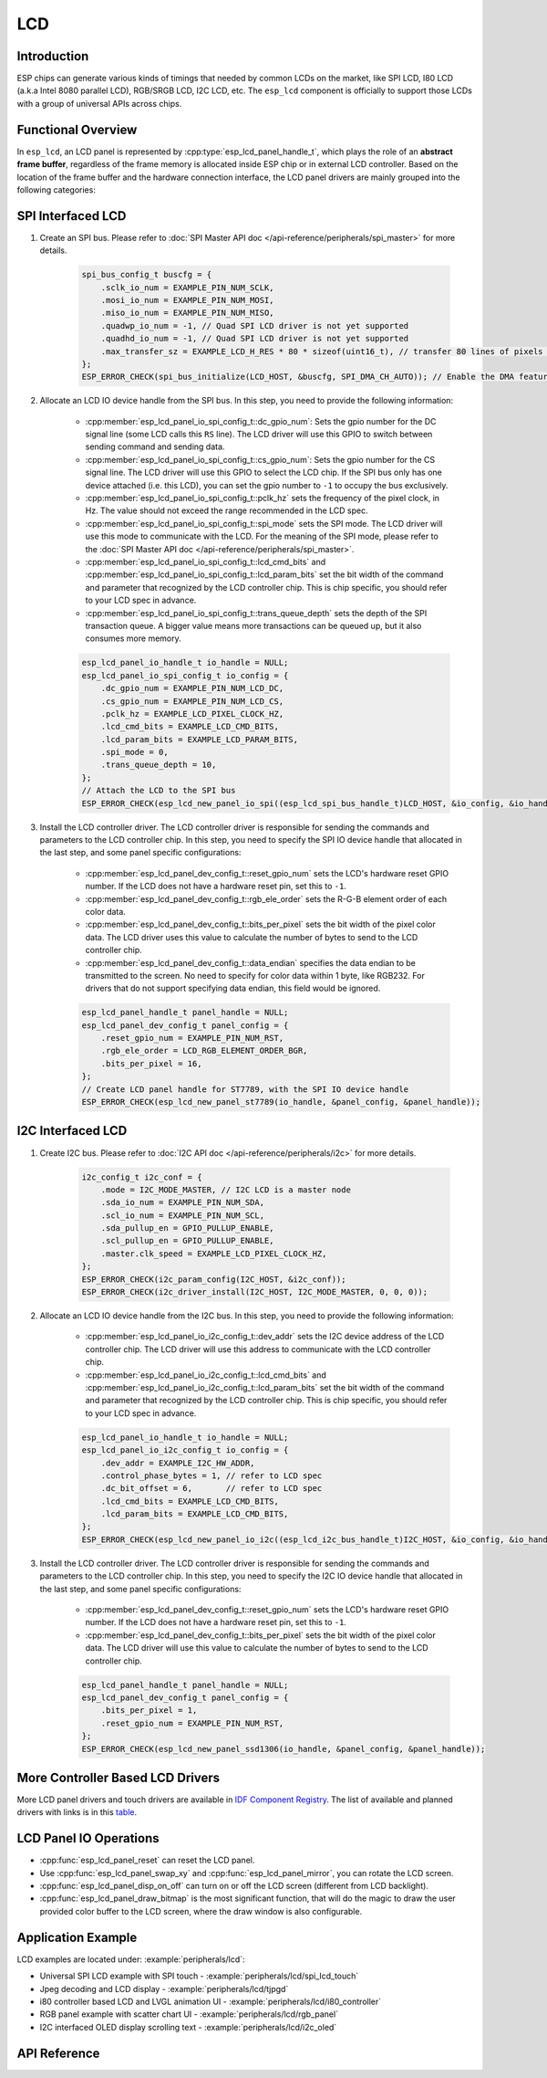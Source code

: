 LCD
===

Introduction
------------

ESP chips can generate various kinds of timings that needed by common LCDs on the market, like SPI LCD, I80 LCD (a.k.a Intel 8080 parallel LCD), RGB/SRGB LCD, I2C LCD, etc. The ``esp_lcd`` component is officially to support those LCDs with a group of universal APIs across chips.

Functional Overview
-------------------

In ``esp_lcd``, an LCD panel is represented by :cpp:type:`esp_lcd_panel_handle_t`, which plays the role of an **abstract frame buffer**, regardless of the frame memory is allocated inside ESP chip or in external LCD controller. Based on the location of the frame buffer and the hardware connection interface, the LCD panel drivers are mainly grouped into the following categories:

.. list::

    - Controller based LCD driver involves multiple steps to get a panel handle, like bus allocation, IO device registration and controller driver install. The frame buffer is located in the controller's internal GRAM (Graphical RAM). ESP-IDF provides only a limited number of LCD controller drivers out of the box (e.g. ST7789, SSD1306), :ref:`more_controller_based_lcd_drivers` are maintained in the `Espressif Component Registry <https://components.espressif.com/>_`.
    - :ref:`spi_lcd_panel` describes the steps to install the SPI LCD IO driver and then get the panel handle.
    - :ref:`i2c_lcd_panel` describes the steps to install the I2C LCD IO driver and then get the panel handle.
    :SOC_LCD_I80_SUPPORTED: - :ref:`i80_lcd_panel` describes the steps to install the I80 LCD IO driver and then get the panel handle.
    :SOC_LCD_RGB_SUPPORTED: - :ref:`rgb_lcd_panel` - is based on a group of specific synchronous signals indicating where to start and stop a frame. The frame buffer is allocated on the ESP side. The driver install steps are much simplified because we don't need to install any IO interface driver in this case.
    - :ref:`lcd_panel_operations` - provides a set of APIs to operate the LCD panel, like turning on/off the display, setting the orientation, etc. These operations are common for either controller-based LCD panel driver or RGB LCD panel driver.

.. _spi_lcd_panel:

SPI Interfaced LCD
------------------

#. Create an SPI bus. Please refer to :doc:`SPI Master API doc </api-reference/peripherals/spi_master>` for more details.

    .. code-block:: c

        spi_bus_config_t buscfg = {
            .sclk_io_num = EXAMPLE_PIN_NUM_SCLK,
            .mosi_io_num = EXAMPLE_PIN_NUM_MOSI,
            .miso_io_num = EXAMPLE_PIN_NUM_MISO,
            .quadwp_io_num = -1, // Quad SPI LCD driver is not yet supported
            .quadhd_io_num = -1, // Quad SPI LCD driver is not yet supported
            .max_transfer_sz = EXAMPLE_LCD_H_RES * 80 * sizeof(uint16_t), // transfer 80 lines of pixels (assume pixel is RGB565) at most in one SPI transaction
        };
        ESP_ERROR_CHECK(spi_bus_initialize(LCD_HOST, &buscfg, SPI_DMA_CH_AUTO)); // Enable the DMA feature

#. Allocate an LCD IO device handle from the SPI bus. In this step, you need to provide the following information:

    - :cpp:member:`esp_lcd_panel_io_spi_config_t::dc_gpio_num`: Sets the gpio number for the DC signal line (some LCD calls this ``RS`` line). The LCD driver will use this GPIO to switch between sending command and sending data.
    - :cpp:member:`esp_lcd_panel_io_spi_config_t::cs_gpio_num`: Sets the gpio number for the CS signal line. The LCD driver will use this GPIO to select the LCD chip. If the SPI bus only has one device attached (i.e. this LCD), you can set the gpio number to ``-1`` to occupy the bus exclusively.
    - :cpp:member:`esp_lcd_panel_io_spi_config_t::pclk_hz` sets the frequency of the pixel clock, in Hz. The value should not exceed the range recommended in the LCD spec.
    - :cpp:member:`esp_lcd_panel_io_spi_config_t::spi_mode` sets the SPI mode. The LCD driver will use this mode to communicate with the LCD. For the meaning of the SPI mode, please refer to the :doc:`SPI Master API doc </api-reference/peripherals/spi_master>`.
    - :cpp:member:`esp_lcd_panel_io_spi_config_t::lcd_cmd_bits` and :cpp:member:`esp_lcd_panel_io_spi_config_t::lcd_param_bits` set the bit width of the command and parameter that recognized by the LCD controller chip. This is chip specific, you should refer to your LCD spec in advance.
    - :cpp:member:`esp_lcd_panel_io_spi_config_t::trans_queue_depth` sets the depth of the SPI transaction queue. A bigger value means more transactions can be queued up, but it also consumes more memory.

    .. code-block:: c

        esp_lcd_panel_io_handle_t io_handle = NULL;
        esp_lcd_panel_io_spi_config_t io_config = {
            .dc_gpio_num = EXAMPLE_PIN_NUM_LCD_DC,
            .cs_gpio_num = EXAMPLE_PIN_NUM_LCD_CS,
            .pclk_hz = EXAMPLE_LCD_PIXEL_CLOCK_HZ,
            .lcd_cmd_bits = EXAMPLE_LCD_CMD_BITS,
            .lcd_param_bits = EXAMPLE_LCD_PARAM_BITS,
            .spi_mode = 0,
            .trans_queue_depth = 10,
        };
        // Attach the LCD to the SPI bus
        ESP_ERROR_CHECK(esp_lcd_new_panel_io_spi((esp_lcd_spi_bus_handle_t)LCD_HOST, &io_config, &io_handle));

#. Install the LCD controller driver. The LCD controller driver is responsible for sending the commands and parameters to the LCD controller chip. In this step, you need to specify the SPI IO device handle that allocated in the last step, and some panel specific configurations:

    - :cpp:member:`esp_lcd_panel_dev_config_t::reset_gpio_num` sets the LCD's hardware reset GPIO number. If the LCD does not have a hardware reset pin, set this to ``-1``.
    - :cpp:member:`esp_lcd_panel_dev_config_t::rgb_ele_order` sets the R-G-B element order of each color data.
    - :cpp:member:`esp_lcd_panel_dev_config_t::bits_per_pixel` sets the bit width of the pixel color data. The LCD driver uses this value to calculate the number of bytes to send to the LCD controller chip.
    - :cpp:member:`esp_lcd_panel_dev_config_t::data_endian` specifies the data endian to be transmitted to the screen. No need to specify for color data within 1 byte, like RGB232. For drivers that do not support specifying data endian, this field would be ignored.

    .. code-block:: c

        esp_lcd_panel_handle_t panel_handle = NULL;
        esp_lcd_panel_dev_config_t panel_config = {
            .reset_gpio_num = EXAMPLE_PIN_NUM_RST,
            .rgb_ele_order = LCD_RGB_ELEMENT_ORDER_BGR,
            .bits_per_pixel = 16,
        };
        // Create LCD panel handle for ST7789, with the SPI IO device handle
        ESP_ERROR_CHECK(esp_lcd_new_panel_st7789(io_handle, &panel_config, &panel_handle));

.. _i2c_lcd_panel:

I2C Interfaced LCD
------------------

#. Create I2C bus. Please refer to :doc:`I2C API doc </api-reference/peripherals/i2c>` for more details.

    .. code-block:: c

        i2c_config_t i2c_conf = {
            .mode = I2C_MODE_MASTER, // I2C LCD is a master node
            .sda_io_num = EXAMPLE_PIN_NUM_SDA,
            .scl_io_num = EXAMPLE_PIN_NUM_SCL,
            .sda_pullup_en = GPIO_PULLUP_ENABLE,
            .scl_pullup_en = GPIO_PULLUP_ENABLE,
            .master.clk_speed = EXAMPLE_LCD_PIXEL_CLOCK_HZ,
        };
        ESP_ERROR_CHECK(i2c_param_config(I2C_HOST, &i2c_conf));
        ESP_ERROR_CHECK(i2c_driver_install(I2C_HOST, I2C_MODE_MASTER, 0, 0, 0));

#. Allocate an LCD IO device handle from the I2C bus. In this step, you need to provide the following information:

    - :cpp:member:`esp_lcd_panel_io_i2c_config_t::dev_addr` sets the I2C device address of the LCD controller chip. The LCD driver will use this address to communicate with the LCD controller chip.
    - :cpp:member:`esp_lcd_panel_io_i2c_config_t::lcd_cmd_bits` and :cpp:member:`esp_lcd_panel_io_i2c_config_t::lcd_param_bits` set the bit width of the command and parameter that recognized by the LCD controller chip. This is chip specific, you should refer to your LCD spec in advance.

    .. code-block:: c

        esp_lcd_panel_io_handle_t io_handle = NULL;
        esp_lcd_panel_io_i2c_config_t io_config = {
            .dev_addr = EXAMPLE_I2C_HW_ADDR,
            .control_phase_bytes = 1, // refer to LCD spec
            .dc_bit_offset = 6,       // refer to LCD spec
            .lcd_cmd_bits = EXAMPLE_LCD_CMD_BITS,
            .lcd_param_bits = EXAMPLE_LCD_CMD_BITS,
        };
        ESP_ERROR_CHECK(esp_lcd_new_panel_io_i2c((esp_lcd_i2c_bus_handle_t)I2C_HOST, &io_config, &io_handle));

#. Install the LCD controller driver. The LCD controller driver is responsible for sending the commands and parameters to the LCD controller chip. In this step, you need to specify the I2C IO device handle that allocated in the last step, and some panel specific configurations:

    - :cpp:member:`esp_lcd_panel_dev_config_t::reset_gpio_num` sets the LCD's hardware reset GPIO number. If the LCD does not have a hardware reset pin, set this to ``-1``.
    - :cpp:member:`esp_lcd_panel_dev_config_t::bits_per_pixel` sets the bit width of the pixel color data. The LCD driver will use this value to calculate the number of bytes to send to the LCD controller chip.

    .. code-block:: c

        esp_lcd_panel_handle_t panel_handle = NULL;
        esp_lcd_panel_dev_config_t panel_config = {
            .bits_per_pixel = 1,
            .reset_gpio_num = EXAMPLE_PIN_NUM_RST,
        };
        ESP_ERROR_CHECK(esp_lcd_new_panel_ssd1306(io_handle, &panel_config, &panel_handle));

.. only:: SOC_LCD_I80_SUPPORTED

    .. _i80_lcd_panel:

    I80 Interfaced LCD
    ------------------

    #. Create I80 bus by :cpp:func:`esp_lcd_new_i80_bus`. You need to set up the following parameters for an Intel 8080 parallel bus:

        - :cpp:member:`esp_lcd_i80_bus_config_t::clk_src` sets the clock source of the I80 bus. Note, the default clock source may be different between ESP targets.
        - :cpp:member:`esp_lcd_i80_bus_config_t::wr_gpio_num` sets the GPIO number of the pixel clock (also referred as ``WR`` in some LCD spec)
        - :cpp:member:`esp_lcd_i80_bus_config_t::dc_gpio_num` sets the GPIO number of the data/command select pin (also referred as ``RS`` in some LCD spec)
        - :cpp:member:`esp_lcd_i80_bus_config_t::bus_width` sets the bit width of the data bus (only support ``8`` or ``16``)
        - :cpp:member:`esp_lcd_i80_bus_config_t::data_gpio_nums` is the array of the GPIO number of the data bus. The number of GPIOs should be equal to the :cpp:member:`esp_lcd_i80_bus_config_t::bus_width` value.
        - :cpp:member:`esp_lcd_i80_bus_config_t::max_transfer_bytes` sets the maximum number of bytes that can be transferred in one transaction.

        .. code-block:: c

            esp_lcd_i80_bus_handle_t i80_bus = NULL;
            esp_lcd_i80_bus_config_t bus_config = {
                .clk_src = LCD_CLK_SRC_DEFAULT,
                .dc_gpio_num = EXAMPLE_PIN_NUM_DC,
                .wr_gpio_num = EXAMPLE_PIN_NUM_PCLK,
                .data_gpio_nums = {
                    EXAMPLE_PIN_NUM_DATA0,
                    EXAMPLE_PIN_NUM_DATA1,
                    EXAMPLE_PIN_NUM_DATA2,
                    EXAMPLE_PIN_NUM_DATA3,
                    EXAMPLE_PIN_NUM_DATA4,
                    EXAMPLE_PIN_NUM_DATA5,
                    EXAMPLE_PIN_NUM_DATA6,
                    EXAMPLE_PIN_NUM_DATA7,
                },
                .bus_width = 8,
                .max_transfer_bytes = EXAMPLE_LCD_H_RES * 100 * sizeof(uint16_t), // transfer 100 lines of pixels (assume pixel is RGB565) at most in one transaction
                .psram_trans_align = EXAMPLE_PSRAM_DATA_ALIGNMENT,
                .sram_trans_align = 4,
            };
            ESP_ERROR_CHECK(esp_lcd_new_i80_bus(&bus_config, &i80_bus));

    #. Allocate an LCD IO device handle from the I80 bus. In this step, you need to provide the following information:

        - :cpp:member:`esp_lcd_panel_io_i80_config_t::cs_gpio_num` sets the GPIO number of the chip select pin.
        - :cpp:member:`esp_lcd_panel_io_i80_config_t::pclk_hz` sets the pixel clock frequency in Hz. Higher pixel clock frequency will result in higher refresh rate, but may cause flickering if the DMA bandwidth is not sufficient or the LCD controller chip does not support high pixel clock frequency.
        - :cpp:member:`esp_lcd_panel_io_i80_config_t::lcd_cmd_bits` and :cpp:member:`esp_lcd_panel_io_i80_config_t::lcd_param_bits` set the bit width of the command and parameter that recognized by the LCD controller chip. This is chip specific, you should refer to your LCD spec in advance.
        - :cpp:member:`esp_lcd_panel_io_i80_config_t::trans_queue_depth` sets the maximum number of transactions that can be queued in the LCD IO device. A bigger value means more transactions can be queued up, but it also consumes more memory.

        .. code-block:: c

            esp_lcd_panel_io_handle_t io_handle = NULL;
            esp_lcd_panel_io_i80_config_t io_config = {
                .cs_gpio_num = EXAMPLE_PIN_NUM_CS,
                .pclk_hz = EXAMPLE_LCD_PIXEL_CLOCK_HZ,
                .trans_queue_depth = 10,
                .dc_levels = {
                    .dc_idle_level = 0,
                    .dc_cmd_level = 0,
                    .dc_dummy_level = 0,
                    .dc_data_level = 1,
                },
                .lcd_cmd_bits = EXAMPLE_LCD_CMD_BITS,
                .lcd_param_bits = EXAMPLE_LCD_PARAM_BITS,
            };
            ESP_ERROR_CHECK(esp_lcd_new_panel_io_i80(i80_bus, &io_config, &io_handle));

    #. Install the LCD controller driver. The LCD controller driver is responsible for sending the commands and parameters to the LCD controller chip. In this step, you need to specify the I80 IO device handle that allocated in the last step, and some panel specific configurations:

        - :cpp:member:`esp_lcd_panel_dev_config_t::bits_per_pixel` sets the bit width of the pixel color data. The LCD driver will use this value to calculate the number of bytes to send to the LCD controller chip.
        - :cpp:member:`esp_lcd_panel_dev_config_t::reset_gpio_num` sets the GPIO number of the reset pin. If the LCD controller chip does not have a reset pin, you can set this value to ``-1``.
        - :cpp:member:`esp_lcd_panel_dev_config_t::rgb_ele_order` sets the color order the pixel color data.

        .. code-block:: c

            esp_lcd_panel_dev_config_t panel_config = {
                .reset_gpio_num = EXAMPLE_PIN_NUM_RST,
                .rgb_ele_order = LCD_RGB_ELEMENT_ORDER_RGB,
                .bits_per_pixel = 16,
            };
            ESP_ERROR_CHECK(esp_lcd_new_panel_st7789(io_handle, &panel_config, &panel_handle));

    .. _more_controller_based_lcd_drivers:

.. only:: not SOC_LCD_I80_SUPPORTED

    .. _more_controller_based_lcd_drivers:

More Controller Based LCD Drivers
---------------------------------

More LCD panel drivers and touch drivers are available in `IDF Component Registry <https://components.espressif.com/search/lcd>`_. The list of available and planned drivers with links is in this `table <https://github.com/espressif/esp-bsp/blob/master/LCD.md>`_.

.. only:: SOC_LCD_RGB_SUPPORTED

    .. _rgb_lcd_panel:

    RGB Interfaced LCD
    ------------------

    RGB LCD panel is allocated in one step: :cpp:func:`esp_lcd_new_rgb_panel`, with various configurations specified by :cpp:type:`esp_lcd_rgb_panel_config_t`.

    - :cpp:member:`esp_lcd_rgb_panel_config_t::clk_src` selects the clock source for the RGB LCD controller. The available clock sources are listed in :cpp:type:`lcd_clock_source_t`.
    - :cpp:member:`esp_lcd_rgb_panel_config_t::data_width` set number of data lines used by the RGB interface. Currently, the supported value can be 8 or 16.
    - :cpp:member:`esp_lcd_rgb_panel_config_t::bits_per_pixel` set the number of bits per pixel. This is different from :cpp:member:`esp_lcd_rgb_panel_config_t::data_width`. By default, if you set this field to 0, the driver will automatically adjust the bpp to the :cpp:member:`esp_lcd_rgb_panel_config_t::data_width`. But in some cases, these two value must be different. For example, a Serial RGB interface LCD only needs ``8`` data lines, but the color width can reach to ``RGB888``, i.e. the :cpp:member:`esp_lcd_rgb_panel_config_t::bits_per_pixel` should be set to ``24``.
    - :cpp:member:`esp_lcd_rgb_panel_config_t::hsync_gpio_num`, :cpp:member:`esp_lcd_rgb_panel_config_t::vsync_gpio_num`, :cpp:member:`esp_lcd_rgb_panel_config_t::de_gpio_num`, :cpp:member:`esp_lcd_rgb_panel_config_t::pclk_gpio_num`, :cpp:member:`esp_lcd_rgb_panel_config_t::disp_gpio_num` and :cpp:member:`esp_lcd_rgb_panel_config_t::data_gpio_nums` are the GPIO pins used by the RGB LCD controller. If some of them are not used, please set it to `-1`.
    - :cpp:member:`esp_lcd_rgb_panel_config_t::sram_trans_align` and :cpp:member:`esp_lcd_rgb_panel_config_t::psram_trans_align` set the alignment of the allocated frame buffer. Internally, the DMA transfer ability will adjust against these alignment values. A higher alignment value can lead to a bigger DMA burst size. Please note, the alignment value must be a power of 2.
    - :cpp:member:`esp_lcd_rgb_panel_config_t::bounce_buffer_size_px` set the size of bounce buffer. This is only necessary for a so-called "bounce buffer" mode. Please refer to :ref:`bounce_buffer_with_single_psram_frame_buffer` for more information.
    - :cpp:member:`esp_lcd_rgb_panel_config_t::timings` sets the LCD panel specific timing parameters. All required parameters are listed in the :cpp:type:`esp_lcd_rgb_timing_t`, including the LCD resolution and blanking porches. Please fill them according to the datasheet of your LCD.
    - :cpp:member:`esp_lcd_rgb_panel_config_t::fb_in_psram` sets whether to allocate the frame buffer from PSRAM or not. Please refer to :ref:`single_frame_buffer_in_psram` for more information.
    - :cpp:member:`esp_lcd_rgb_panel_config_t::num_fbs` sets the number of frame buffers allocated by the driver. For backward compatibility, ``0`` means to allocate ``one`` frame buffer. Please use :cpp:member:`esp_lcd_rgb_panel_config_t::no_fb` if you don't want to allocate any frame buffer.
    - :cpp:member:`esp_lcd_rgb_panel_config_t::no_fb` if sets, no frame buffer will be allocated. This is also called the :ref:`bounce_buffer_only` mode.

    RGB LCD Frame Buffer Operation Modes
    ^^^^^^^^^^^^^^^^^^^^^^^^^^^^^^^^^^^^

    Most of the time, the RGB LCD driver should maintain at least one screen sized frame buffer. According to the number and location of the frame buffer, the driver provides several different buffer modes.

    Single Frame Buffer in Internal Memory
    ~~~~~~~~~~~~~~~~~~~~~~~~~~~~~~~~~~~~~~

    This is the default and simplest and you don't have to specify flags or bounce buffer options. A frame buffer is allocated from the internal memory. The frame data is read out by DMA to the LCD verbatim. It needs no CPU intervention to function, but it has the downside that it uses up a fair bit of the limited amount of internal memory.

    .. code:: c

        esp_lcd_panel_handle_t panel_handle = NULL;
        esp_lcd_rgb_panel_config_t panel_config = {
            .data_width = 16, // RGB565 in parallel mode, thus 16bit in width
            .clk_src = LCD_CLK_SRC_DEFAULT,
            .disp_gpio_num = EXAMPLE_PIN_NUM_DISP_EN,
            .pclk_gpio_num = EXAMPLE_PIN_NUM_PCLK,
            .vsync_gpio_num = EXAMPLE_PIN_NUM_VSYNC,
            .hsync_gpio_num = EXAMPLE_PIN_NUM_HSYNC,
            .de_gpio_num = EXAMPLE_PIN_NUM_DE,
            .data_gpio_nums = {
                EXAMPLE_PIN_NUM_DATA0,
                EXAMPLE_PIN_NUM_DATA1,
                EXAMPLE_PIN_NUM_DATA2,
                // other GPIOs
                // The number of GPIOs here should be the same to the value of `data_width` above
                ...
            },
            // The timing parameters should refer to your LCD spec
            .timings = {
                .pclk_hz = EXAMPLE_LCD_PIXEL_CLOCK_HZ,
                .h_res = EXAMPLE_LCD_H_RES,
                .v_res = EXAMPLE_LCD_V_RES,
                .hsync_back_porch = 40,
                .hsync_front_porch = 20,
                .hsync_pulse_width = 1,
                .vsync_back_porch = 8,
                .vsync_front_porch = 4,
                .vsync_pulse_width = 1,
            },
        };
        ESP_ERROR_CHECK(esp_lcd_new_rgb_panel(&panel_config, &panel_handle));

    .. _single_frame_buffer_in_psram:

    Single Frame Buffer in PSRAM
    ~~~~~~~~~~~~~~~~~~~~~~~~~~~~

    If you have PSRAM and want to store the frame buffer there rather than in the limited internal memory, the LCD peripheral will use EDMA to fetch frame data directly from the PSRAM, bypassing the internal cache. You can enable this feature by setting the :cpp:member:`esp_lcd_rgb_panel_config_t::fb_in_psram` to ``true``. The downside of this is that when both the CPU as well as EDMA need access to the PSRAM, the bandwidth will be **shared** between them, that is, EDMA gets half and the CPUs the other half. If there're other peripherals using EDMA as well, with a high enough pixel clock this can lead to starvation of the LCD peripheral, leading to display corruption. However, if the pixel clock is low enough for this not to be an issue, this is a solution that uses almost no CPU intervention.

    .. code:: c

        esp_lcd_panel_handle_t panel_handle = NULL;
        esp_lcd_rgb_panel_config_t panel_config = {
            .data_width = 16, // RGB565 in parallel mode, thus 16bit in width
            .clk_src = LCD_CLK_SRC_DEFAULT,
            .disp_gpio_num = EXAMPLE_PIN_NUM_DISP_EN,
            .pclk_gpio_num = EXAMPLE_PIN_NUM_PCLK,
            .vsync_gpio_num = EXAMPLE_PIN_NUM_VSYNC,
            .hsync_gpio_num = EXAMPLE_PIN_NUM_HSYNC,
            .de_gpio_num = EXAMPLE_PIN_NUM_DE,
            .data_gpio_nums = {
                EXAMPLE_PIN_NUM_DATA0,
                EXAMPLE_PIN_NUM_DATA1,
                EXAMPLE_PIN_NUM_DATA2,
                // other GPIOs
                // The number of GPIOs here should be the same to the value of `data_width` above
                ...
            },
            // The timing parameters should refer to your LCD spec
            .timings = {
                .pclk_hz = EXAMPLE_LCD_PIXEL_CLOCK_HZ,
                .h_res = EXAMPLE_LCD_H_RES,
                .v_res = EXAMPLE_LCD_V_RES,
                .hsync_back_porch = 40,
                .hsync_front_porch = 20,
                .hsync_pulse_width = 1,
                .vsync_back_porch = 8,
                .vsync_front_porch = 4,
                .vsync_pulse_width = 1,
            },
            .flags.fb_in_psram = true, // allocate frame buffer from PSRAM
        };
        ESP_ERROR_CHECK(esp_lcd_new_rgb_panel(&panel_config, &panel_handle));

    .. _double_frame_buffer_in_psram:

    Double Frame Buffer in PSRAM
    ~~~~~~~~~~~~~~~~~~~~~~~~~~~~

    To avoid tearing effect, using two screen sized frame buffers is the easiest approach. In this mode, the frame buffer can only be allocated from PSRAM, because of the limited internal memory. The frame buffer that the CPU write to and the frame buffer that the EDMA read from are guaranteed to be different and independent. The EDMA will only switch between the two frame buffers when the previous write operation is finished and the current frame has been sent to the LCD. The downside of this mode is that, you have to maintain the synchronization between the two frame buffers.

    .. code:: c

        esp_lcd_panel_handle_t panel_handle = NULL;
        esp_lcd_rgb_panel_config_t panel_config = {
            .data_width = 16, // RGB565 in parallel mode, thus 16bit in width
            .num_fbs = 2,     // allocate double frame buffer
            .clk_src = LCD_CLK_SRC_DEFAULT,
            .disp_gpio_num = EXAMPLE_PIN_NUM_DISP_EN,
            .pclk_gpio_num = EXAMPLE_PIN_NUM_PCLK,
            .vsync_gpio_num = EXAMPLE_PIN_NUM_VSYNC,
            .hsync_gpio_num = EXAMPLE_PIN_NUM_HSYNC,
            .de_gpio_num = EXAMPLE_PIN_NUM_DE,
            .data_gpio_nums = {
                EXAMPLE_PIN_NUM_DATA0,
                EXAMPLE_PIN_NUM_DATA1,
                EXAMPLE_PIN_NUM_DATA2,
                // other GPIOs
                // The number of GPIOs here should be the same to the value of `data_width` above
                ...
            },
            // The timing parameters should refer to your LCD spec
            .timings = {
                .pclk_hz = EXAMPLE_LCD_PIXEL_CLOCK_HZ,
                .h_res = EXAMPLE_LCD_H_RES,
                .v_res = EXAMPLE_LCD_V_RES,
                .hsync_back_porch = 40,
                .hsync_front_porch = 20,
                .hsync_pulse_width = 1,
                .vsync_back_porch = 8,
                .vsync_front_porch = 4,
                .vsync_pulse_width = 1,
            },
            .flags.fb_in_psram = true, // allocate frame buffer from PSRAM
        };
        ESP_ERROR_CHECK(esp_lcd_new_rgb_panel(&panel_config, &panel_handle));

    .. _bounce_buffer_with_single_psram_frame_buffer:

    Bounce Buffer with Single PSRAM Frame Buffer
    ~~~~~~~~~~~~~~~~~~~~~~~~~~~~~~~~~~~~~~~~~~~~

    This mode allocates two so-called ``bounce buffers`` from the internal memory, and a main frame buffer that is still in PSRAM. This mode is selected by setting the :cpp:member:`esp_lcd_rgb_panel_config_t::fb_in_psram` flag and additionally specifying a non-zero :cpp:member:`esp_lcd_rgb_panel_config_t::bounce_buffer_size_px` value. The bounce buffers only need to be large enough to hold a few lines of display data, which is significantly less than the main frame buffer. The LCD peripheral will use DMA to read data from one of the bounce buffers, and meanwhile an interrupt routine will use the CPU DCache to copy data from the main PSRAM frame buffer into the other bounce buffer. Once the LCD peripheral has finished reading the bounce buffer, the two buffers change place and the CPU can fill the others. The advantage of this mode is that, you can achieve higher pixel clock frequency. As the bounce buffers are larger than the FIFOs in the EDMA path, this method is also more robust against short bandwidth spikes. The downside is a major increase in CPU use and the LCD **CAN'T** work if we disable the cache of the external memory, via e.g. OTA or NVS write to the main flash.

    .. note::

        It's highly recommended to turn on the "PSRAM XIP (Execute In Place)" feature in this mode by enabling the Kconfig options: :ref:`CONFIG_SPIRAM_FETCH_INSTRUCTIONS` and :ref:`CONFIG_SPIRAM_RODATA`, which allows the CPU to fetch instructions and readonly data from the PSRAM instead of the main flash. What's more, the external memory cache won't be disabled even if you attempt to write to the main flash through SPI1. This makes it possible to display an OTA progress bar for your application.

    .. code:: c

        esp_lcd_panel_handle_t panel_handle = NULL;
        esp_lcd_rgb_panel_config_t panel_config = {
            .data_width = 16, // RGB565 in parallel mode, thus 16bit in width
            .clk_src = LCD_CLK_SRC_DEFAULT,
            .bounce_buffer_size_px = 10 * EXAMPLE_LCD_H_RES, // allocate 10 lines data as bounce buffer from internal memory
            .disp_gpio_num = EXAMPLE_PIN_NUM_DISP_EN,
            .pclk_gpio_num = EXAMPLE_PIN_NUM_PCLK,
            .vsync_gpio_num = EXAMPLE_PIN_NUM_VSYNC,
            .hsync_gpio_num = EXAMPLE_PIN_NUM_HSYNC,
            .de_gpio_num = EXAMPLE_PIN_NUM_DE,
            .data_gpio_nums = {
                EXAMPLE_PIN_NUM_DATA0,
                EXAMPLE_PIN_NUM_DATA1,
                EXAMPLE_PIN_NUM_DATA2,
                // other GPIOs
                // The number of GPIOs here should be the same to the value of `data_width` above
                ...
            },
            // The timing parameters should refer to your LCD spec
            .timings = {
                .pclk_hz = EXAMPLE_LCD_PIXEL_CLOCK_HZ,
                .h_res = EXAMPLE_LCD_H_RES,
                .v_res = EXAMPLE_LCD_V_RES,
                .hsync_back_porch = 40,
                .hsync_front_porch = 20,
                .hsync_pulse_width = 1,
                .vsync_back_porch = 8,
                .vsync_front_porch = 4,
                .vsync_pulse_width = 1,
            },
            .flags.fb_in_psram = true, // allocate frame buffer from PSRAM
        };
        ESP_ERROR_CHECK(esp_lcd_new_rgb_panel(&panel_config, &panel_handle));

    Note that this mode also allows for a :cpp:member:`esp_lcd_rgb_panel_config_t::bb_invalidate_cache` flag to be set. Enabling this frees up the cache lines after they're used to read out the frame buffer data from PSRAM, but it may lead to slight corruption if the other core writes data to the frame buffer at the exact time the cache lines are freed up. (Technically, a write to the frame buffer can be ignored if it falls between the cache writeback and the cache invalidate calls.)

    .. _bounce_buffer_only:

    Bounce Buffer Only
    ~~~~~~~~~~~~~~~~~~

    This mode is similar to the :ref:`bounce_buffer_with_single_psram_frame_buffer`, but there is no PSRAM frame buffer initialized by the LCD driver. Instead, the user supplies a callback function that is responsible for filling the bounce buffers. As this driver does not care where the written pixels come from, this allows for the callback doing e.g. on-the-fly conversion from a smaller, 8-bit-per-pixel PSRAM frame buffer to an 16-bit LCD, or even procedurally-generated frame-buffer-less graphics. This option is selected by setting the :cpp:member:`esp_lcd_rgb_panel_config_t::no_fb` flag and supplying a :cpp:member:`esp_lcd_rgb_panel_config_t::bounce_buffer_size_px` value. And then register the :cpp:member:`esp_lcd_rgb_panel_event_callbacks_t::on_bounce_empty` callback by calling :cpp:func:`esp_lcd_rgb_panel_register_event_callbacks`.

    .. note::

        It should never happen in a well-designed embedded application, but it can in theory be possible that the DMA cannot deliver data as fast as the LCD consumes it. In the {IDF_TARGET_NAME} hardware, this leads to the LCD simply outputting dummy bytes while DMA waits for data. If we were to run DMA in a stream fashion, this would mean a de-sync between the LCD address the DMA reads the data for and the LCD address the LCD peripheral thinks it outputs data for, leading to a **permanently** shifted image.
        In order to stop this from happening, you can either enable the :ref:`CONFIG_LCD_RGB_RESTART_IN_VSYNC` option, so the driver can restart the DMA in the VBlank interrupt automatically or call :cpp:func:`esp_lcd_rgb_panel_restart` to restart the DMA manually. Note :cpp:func:`esp_lcd_rgb_panel_restart` doesn't restart the DMA immediately, the DMA will still be restarted in the next VSYNC event.

    .. _lcd_panel_operations:

.. only:: not SOC_LCD_RGB_SUPPORTED

    .. _lcd_panel_operations:

LCD Panel IO Operations
-----------------------

* :cpp:func:`esp_lcd_panel_reset` can reset the LCD panel.
* Use :cpp:func:`esp_lcd_panel_swap_xy` and :cpp:func:`esp_lcd_panel_mirror`, you can rotate the LCD screen.
* :cpp:func:`esp_lcd_panel_disp_on_off` can turn on or off the LCD screen (different from LCD backlight).
* :cpp:func:`esp_lcd_panel_draw_bitmap` is the most significant function, that will do the magic to draw the user provided color buffer to the LCD screen, where the draw window is also configurable.

Application Example
-------------------

LCD examples are located under: :example:`peripherals/lcd`:

* Universal SPI LCD example with SPI touch - :example:`peripherals/lcd/spi_lcd_touch`
* Jpeg decoding and LCD display - :example:`peripherals/lcd/tjpgd`
* i80 controller based LCD and LVGL animation UI - :example:`peripherals/lcd/i80_controller`
* RGB panel example with scatter chart UI - :example:`peripherals/lcd/rgb_panel`
* I2C interfaced OLED display scrolling text - :example:`peripherals/lcd/i2c_oled`

API Reference
-------------

.. include-build-file:: inc/lcd_types.inc
.. include-build-file:: inc/esp_lcd_types.inc
.. include-build-file:: inc/esp_lcd_panel_io.inc
.. include-build-file:: inc/esp_lcd_panel_ops.inc
.. include-build-file:: inc/esp_lcd_panel_rgb.inc
.. include-build-file:: inc/esp_lcd_panel_vendor.inc
